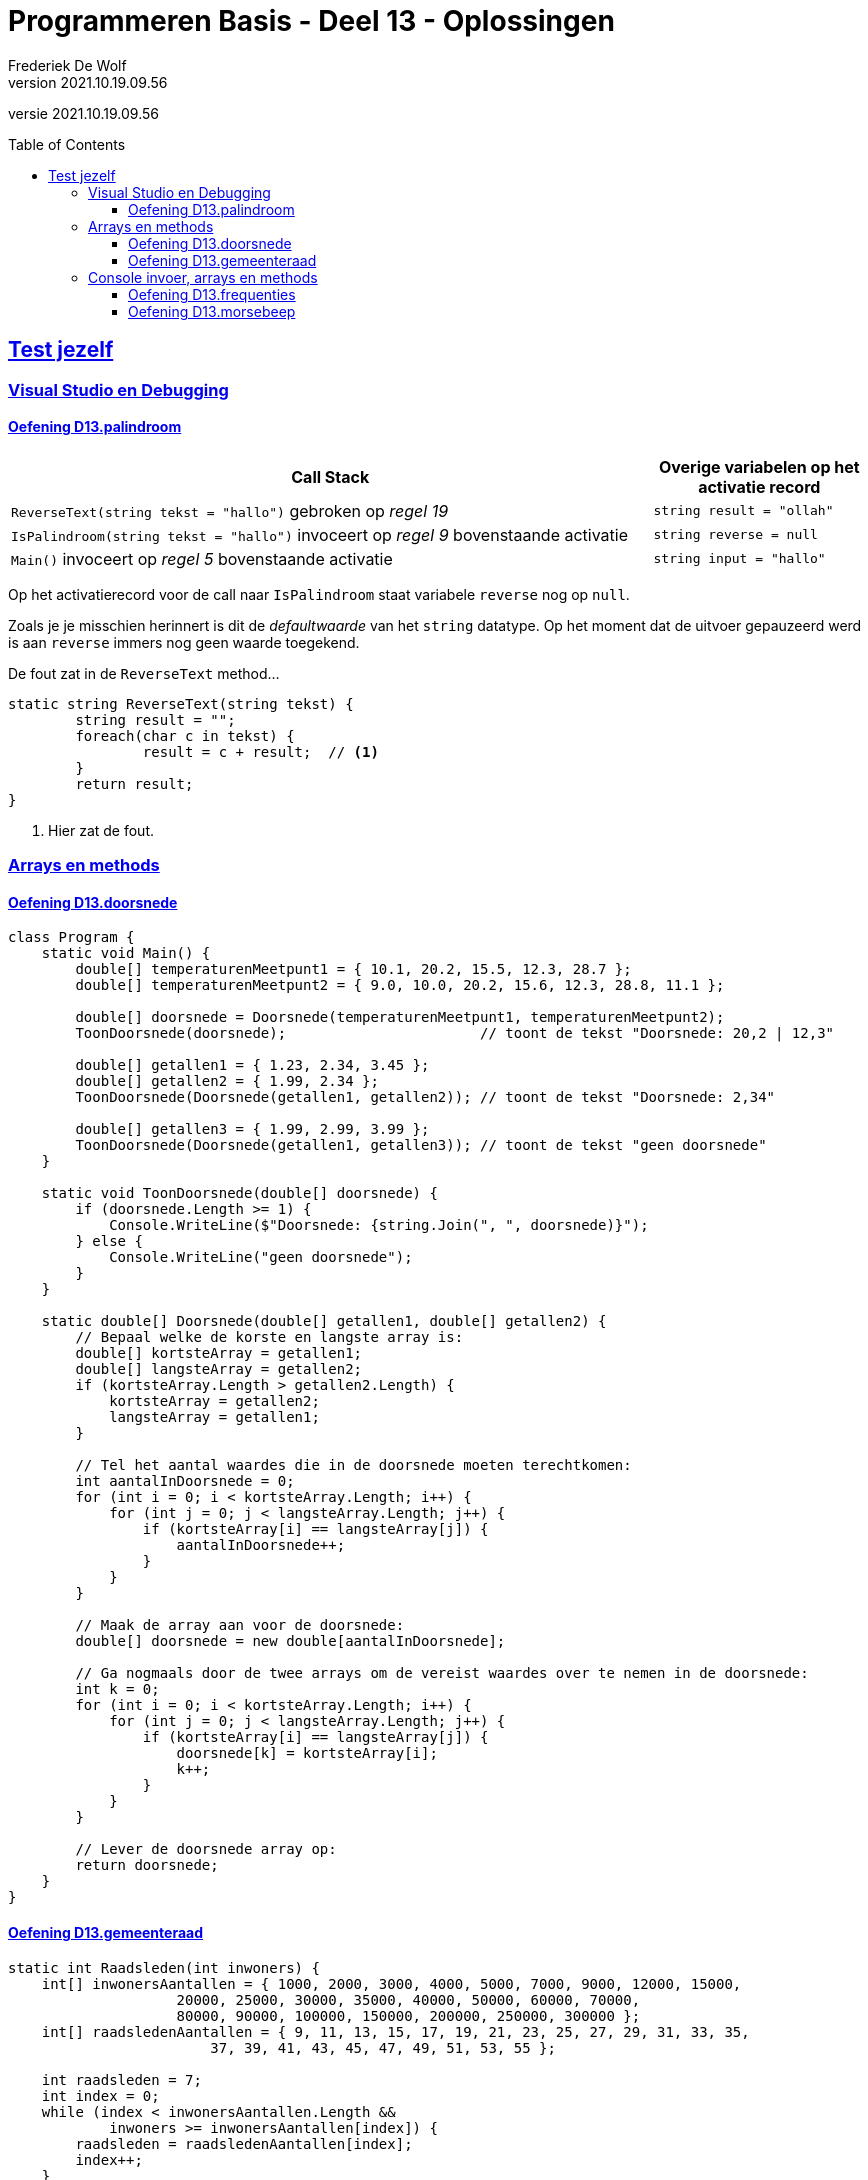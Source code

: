 ﻿= Programmeren Basis - Deel 13 - Oplossingen
Frederiek De Wolf
v2021.10.19.09.56
// toc and section numbering
:toc: preamble
:toclevels: 4
// geen auto section numbering voor oefeningen (handigere titels en toc)
//:sectnums: 
:sectlinks:
:sectnumlevels: 4
// source code formatting
:prewrap!:
:source-highlighter: rouge
:source-language: csharp
:rouge-style: github
:rouge-css: class
// inject css for highlights using docinfo
:docinfodir: ../common
:docinfo: shared-head
// folders
:imagesdir: images
:url-verdieping: ../{docname}-verdieping/{docname}-verdieping.adoc
// experimental voor kdb: en btn: macro's van AsciiDoctor
:experimental:

//preamble
[.text-right]
versie {revnumber}

== Test jezelf

=== Visual Studio en Debugging

==== Oefening D13.palindroom

[cols="3,1", options="header"]
|===
|Call Stack|Overige variabelen op het activatie record
|`ReverseText(string tekst = "hallo")` gebroken op __regel 19__|`string result = "ollah"`
|`IsPalindroom(string tekst = "hallo")` invoceert op __regel 9__ bovenstaande activatie|`string reverse = null`
|`Main()` invoceert op __regel 5__ bovenstaande activatie|`string input = "hallo"`
|===

Op het activatierecord voor de call naar `IsPalindroom` staat variabele `reverse` nog op `null`.  

Zoals je je misschien herinnert is dit de __defaultwaarde__ van het `string` datatype.  Op het moment dat de uitvoer gepauzeerd werd is aan `reverse` immers nog geen waarde toegekend.

De fout zat in de `ReverseText` method...

[source, csharp, linenums]
----
static string ReverseText(string tekst) {
 	string result = "";
 	foreach(char c in tekst) {
 		result = c + result;  // <1>
 	}
 	return result;
}
----
<1> Hier zat de fout.

=== Arrays en methods

==== Oefening D13.doorsnede

[source, csharp, linenums]
----
class Program {
    static void Main() {
        double[] temperaturenMeetpunt1 = { 10.1, 20.2, 15.5, 12.3, 28.7 };
        double[] temperaturenMeetpunt2 = { 9.0, 10.0, 20.2, 15.6, 12.3, 28.8, 11.1 };

        double[] doorsnede = Doorsnede(temperaturenMeetpunt1, temperaturenMeetpunt2);
        ToonDoorsnede(doorsnede);                       // toont de tekst "Doorsnede: 20,2 | 12,3"

        double[] getallen1 = { 1.23, 2.34, 3.45 };
        double[] getallen2 = { 1.99, 2.34 };
        ToonDoorsnede(Doorsnede(getallen1, getallen2)); // toont de tekst "Doorsnede: 2,34"

        double[] getallen3 = { 1.99, 2.99, 3.99 };
        ToonDoorsnede(Doorsnede(getallen1, getallen3)); // toont de tekst "geen doorsnede"
    }

    static void ToonDoorsnede(double[] doorsnede) {
        if (doorsnede.Length >= 1) {
            Console.WriteLine($"Doorsnede: {string.Join(", ", doorsnede)}");
        } else {
            Console.WriteLine("geen doorsnede");
        }
    }

    static double[] Doorsnede(double[] getallen1, double[] getallen2) {
        // Bepaal welke de korste en langste array is:
        double[] kortsteArray = getallen1;
        double[] langsteArray = getallen2;
        if (kortsteArray.Length > getallen2.Length) { 
            kortsteArray = getallen2;
            langsteArray = getallen1;
        }

        // Tel het aantal waardes die in de doorsnede moeten terechtkomen:
        int aantalInDoorsnede = 0;
        for (int i = 0; i < kortsteArray.Length; i++) {
            for (int j = 0; j < langsteArray.Length; j++) {
                if (kortsteArray[i] == langsteArray[j]) {
                    aantalInDoorsnede++;
                }
            }
        }

        // Maak de array aan voor de doorsnede:
        double[] doorsnede = new double[aantalInDoorsnede];

        // Ga nogmaals door de twee arrays om de vereist waardes over te nemen in de doorsnede:
        int k = 0;
        for (int i = 0; i < kortsteArray.Length; i++) {
            for (int j = 0; j < langsteArray.Length; j++) {
                if (kortsteArray[i] == langsteArray[j]) {
                    doorsnede[k] = kortsteArray[i];
                    k++;
                }
            }
        }

        // Lever de doorsnede array op:
        return doorsnede;
    }
}
----

==== Oefening D13.gemeenteraad

[source, csharp, linenums]
----
static int Raadsleden(int inwoners) {
    int[] inwonersAantallen = { 1000, 2000, 3000, 4000, 5000, 7000, 9000, 12000, 15000,
                    20000, 25000, 30000, 35000, 40000, 50000, 60000, 70000,
                    80000, 90000, 100000, 150000, 200000, 250000, 300000 };
    int[] raadsledenAantallen = { 9, 11, 13, 15, 17, 19, 21, 23, 25, 27, 29, 31, 33, 35,
                        37, 39, 41, 43, 45, 47, 49, 51, 53, 55 };

    int raadsleden = 7;
    int index = 0;
    while (index < inwonersAantallen.Length &&
            inwoners >= inwonersAantallen[index]) {
        raadsleden = raadsledenAantallen[index];
        index++;
    }

    return raadsleden;
}

static int[] Zetels(int raadsleden, string[] lijsten, int[] stemcijfers) {
    // Maak een array aan om per lijst het aantal zetels bij te houden...
    int[] zetels = new int[lijsten.Length];

    // Maak arrays aan om per lijst over een huidige deler en huidig stemquotient te beschikken...
    double[] delers = new double[lijsten.Length];
    double[] quotienten = new double[lijsten.Length];
    // Vul de tabellen alvast op met deler 1 en het eerste stemquotient...
    for (int i = 0; i < lijsten.Length; i++) {
        delers[i] = 1;
        quotienten[i] = stemcijfers[i]; // of dus eigenlijk stemcijfers[i] / delers[i];
    }

    // Zolang nog niet alle zetels verdeeld zijn: verhogen we het aantal zetels voor de lijst met het hoogste stemquotient...
    int verdeeldeZetels = 0;
    // Maak een tabel aan om per lijst het aantal zetels bij te houden...
    do {
        // Zoek de positie (index) van het hoogste stemquotient...
        int indexHoogsteQuotient = 0;
        for (int i = 1; i < quotienten.Length; i++) {
            if ((quotienten[i] > quotienten[indexHoogsteQuotient]) ||
                (quotienten[i] == quotienten[indexHoogsteQuotient] && stemcijfers[i] > stemcijfers[indexHoogsteQuotient])) {
                // indien zelf het stemcijfer gelijk is, wordt hier impliciet gekeken naar het lijstnummer
                indexHoogsteQuotient = i;
            }
        }

        // Verhoog voor die lijst (op die positie) het aantal zetels met 1...
        zetels[indexHoogsteQuotient] += 1;
        // Verhoog voor die lijst (op die positie) de deler met 1...
        delers[indexHoogsteQuotient] += 1;
        // Bereken voor die lijst (op die positie) het volgende quotient...
        quotienten[indexHoogsteQuotient] = stemcijfers[indexHoogsteQuotient] / delers[indexHoogsteQuotient];

        // Verhoog het aantal verdeelde zetels met 1...
        verdeeldeZetels++;
    } while (verdeeldeZetels < raadsleden);

    // Lever de zetels tabel op...
    return zetels;
}
----

=== Console invoer, arrays en methods

==== Oefening D13.frequenties

[source, csharp, linenums]
----
class Program {
    static void Main() {
        const int aantal = 10;

        // Invoer opvangen in een array getallen:
        int[] getallen = new int[aantal];
        int som = 0;
        for (int teller = 1; teller <= aantal; teller++) {
            int getal;
            bool invoerOk;
            do {
                Console.Write($"Getal {teller}?: ");
                invoerOk = int.TryParse(Console.ReadLine(), out getal);
            } while (!invoerOk);
            getallen[teller - 1] = getal;
            som += getal;
        }

        Console.WriteLine();
        Console.WriteLine($"Som: {som}");
        Console.WriteLine($"Gemiddelde: {som / aantal}");

        int[] frequenties = new int[aantal];
        // In de (parallelle) frequenties array stoppen we het aantal-keer-voorkomen
        // bij het eerste voorkomen van dat getal.
        frequenties[0] = 1;
        for (int i = 1; i < getallen.Length; i++) {
            // Ga naar het eerste voorkomen van dat getal, en verhoog daar met 1...
            for (int j = 0; j <= i; j++) {
                if (getallen[j] == getallen[i]) {
                    frequenties[j]++;
                    break;
                }
            }
        }

        // Afdrukken:
        Console.WriteLine("Frequenties:");
        for (int i = 0; i < getallen.Length; i++) {
            if (frequenties[i] > 0) { 
                Console.WriteLine($"  {getallen[i]} komt {frequenties[i]} voor");
            }
        }
    }
}
----

==== Oefening D13.morsebeep

[source, csharp, linenums]
----
class Program {
    static void Main() {
        Console.WriteLine("MORSE VERTALER:\n");
        Console.WriteLine("Voer één of meerdere karakter in (karakters van A t.e.m. Z worden aanvaard)...");

        while (true) {
            if (Console.KeyAvailable) {
                ConsoleKeyInfo cki = Console.ReadKey();
                if (cki.Key >= ConsoleKey.A && cki.Key <= ConsoleKey.Z) {
                    char letter = cki.KeyChar;
                    string morse = Morse(letter);
                    System.Diagnostics.Debug.Print($"Toets voor letter {letter} ingedrukt => {morse}");

                    PlayBeep(morse);
                    System.Threading.Thread.Sleep(750);
                }
            }
        }
    }

    static string Morse(char letter) {
        string[] morse = { ".-", "-...", "-.-.", "-..", ".", "..-.", "--.", "....", "..", ".---", "-.-", ".-..", "--", "-.", "---", ".--.", "--.-", ".-.", "...", "-", "..-", "...-", ".--", "-..-", "-.--", "--.." };
        char[] letters = { 'a', 'b', 'c', 'd', 'e', 'f', 'g', 'h', 'i', 'j', 'k', 'l', 'm', 'n', 'o', 'p', 'q', 'r', 's', 't', 'u', 'v', 'w', 'x', 'y', 'z' };

        for (int i = 0; i < letters.Length; i++) {
            if (letters[i] == letter) {
                return morse[i];
            }
        }
        return null;
    }

    static void PlayBeep(string morse) {
        const int frequentie = 750;
        const int kort = 500;        // halve seconde
        const int lang = kort * 2;   // 1 seconde
        const int pauze = 250;       // kwart seconde

        foreach (char teken in morse) {
            int duur = 0;
            if (teken == '.') {
                duur = kort;
                System.Diagnostics.Debug.Print("kort");
            } else if (teken == '-') {
                duur = lang;
                System.Diagnostics.Debug.Print("lang");
            }
            Console.Beep(frequentie, duur);
            System.Threading.Thread.Sleep(pauze);
        }
    }
}
----
